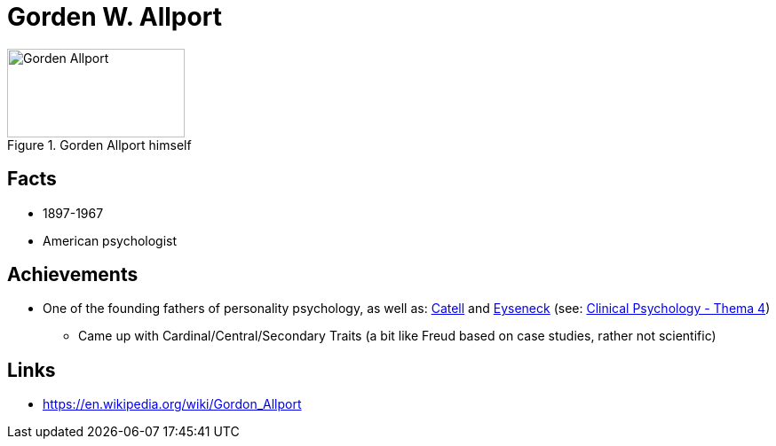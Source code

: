 = Gorden W. Allport

[#img-allport-gorden]
.Gorden Allport himself
image::allport-gorden.jpg[Gorden Allport,200,100]

== Facts

* 1897-1967
* American psychologist

== Achievements

* One of the founding fathers of personality psychology, as well as: link:cattell-raymond.html[Catell] and link:eyseneck-hans.html[Eyseneck] (see: link:../lva_clinical/thema4/index.html[Clinical Psychology - Thema 4])
** Came up with Cardinal/Central/Secondary Traits (a bit like Freud based on case studies, rather not scientific)

== Links

* https://en.wikipedia.org/wiki/Gordon_Allport

